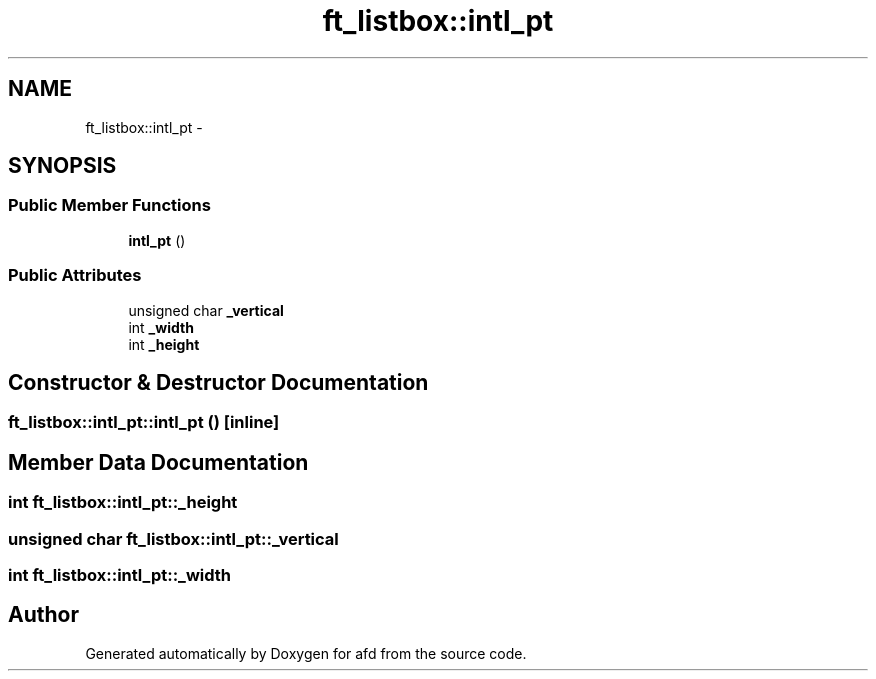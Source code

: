 .TH "ft_listbox::intl_pt" 3 "Thu Jun 14 2018" "afd" \" -*- nroff -*-
.ad l
.nh
.SH NAME
ft_listbox::intl_pt \- 
.SH SYNOPSIS
.br
.PP
.SS "Public Member Functions"

.in +1c
.ti -1c
.RI "\fBintl_pt\fP ()"
.br
.in -1c
.SS "Public Attributes"

.in +1c
.ti -1c
.RI "unsigned char \fB_vertical\fP"
.br
.ti -1c
.RI "int \fB_width\fP"
.br
.ti -1c
.RI "int \fB_height\fP"
.br
.in -1c
.SH "Constructor & Destructor Documentation"
.PP 
.SS "ft_listbox::intl_pt::intl_pt ()\fC [inline]\fP"

.SH "Member Data Documentation"
.PP 
.SS "int ft_listbox::intl_pt::_height"

.SS "unsigned char ft_listbox::intl_pt::_vertical"

.SS "int ft_listbox::intl_pt::_width"


.SH "Author"
.PP 
Generated automatically by Doxygen for afd from the source code\&.
